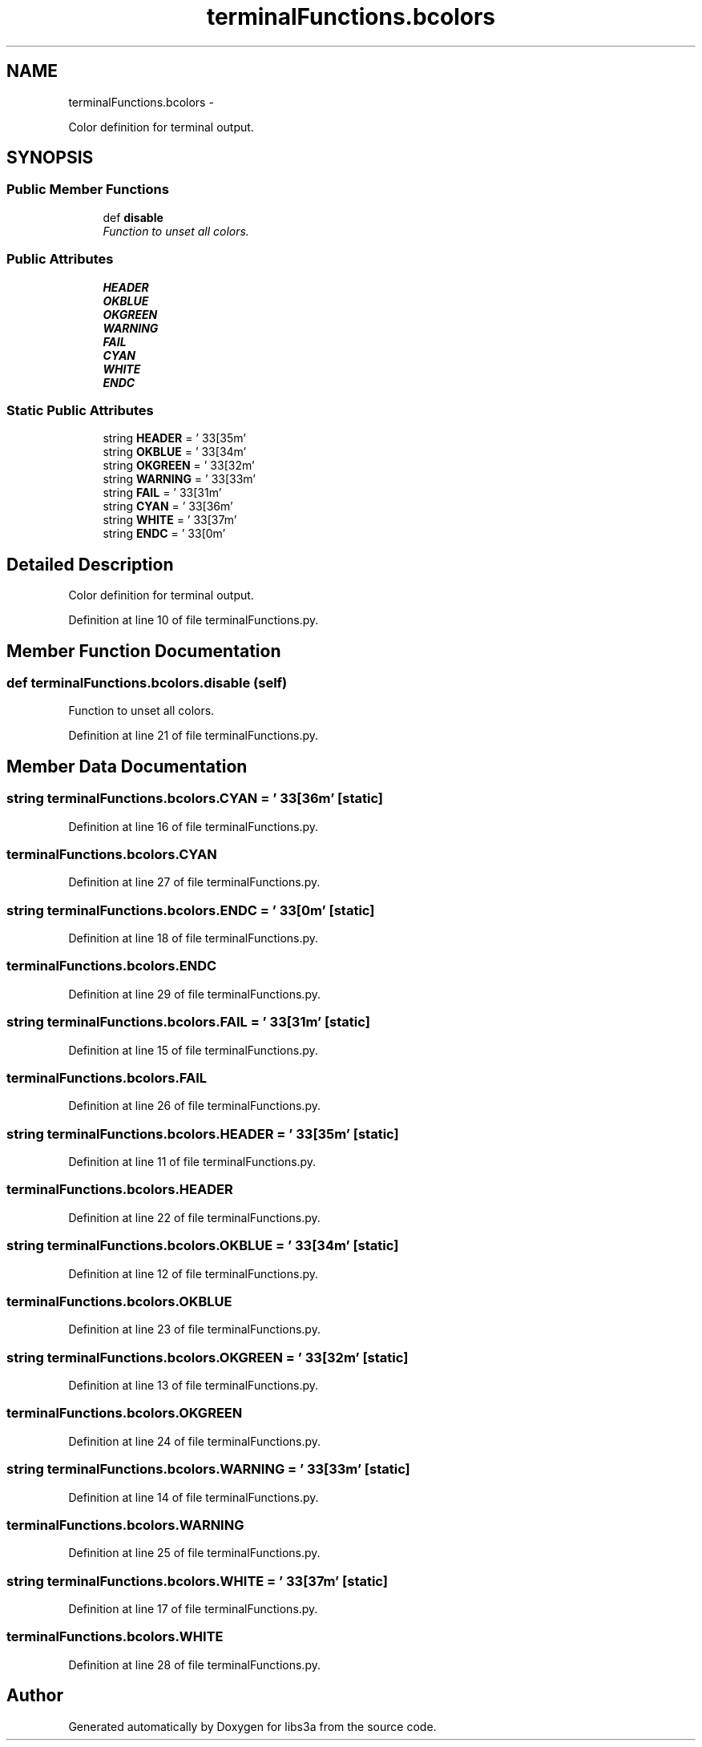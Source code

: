 .TH "terminalFunctions.bcolors" 3 "Fri Mar 27 2015" "libs3a" \" -*- nroff -*-
.ad l
.nh
.SH NAME
terminalFunctions.bcolors \- 
.PP
Color definition for terminal output\&.  

.SH SYNOPSIS
.br
.PP
.SS "Public Member Functions"

.in +1c
.ti -1c
.RI "def \fBdisable\fP"
.br
.RI "\fIFunction to unset all colors\&. \fP"
.in -1c
.SS "Public Attributes"

.in +1c
.ti -1c
.RI "\fBHEADER\fP"
.br
.ti -1c
.RI "\fBOKBLUE\fP"
.br
.ti -1c
.RI "\fBOKGREEN\fP"
.br
.ti -1c
.RI "\fBWARNING\fP"
.br
.ti -1c
.RI "\fBFAIL\fP"
.br
.ti -1c
.RI "\fBCYAN\fP"
.br
.ti -1c
.RI "\fBWHITE\fP"
.br
.ti -1c
.RI "\fBENDC\fP"
.br
.in -1c
.SS "Static Public Attributes"

.in +1c
.ti -1c
.RI "string \fBHEADER\fP = '\\033[35m'"
.br
.ti -1c
.RI "string \fBOKBLUE\fP = '\\033[34m'"
.br
.ti -1c
.RI "string \fBOKGREEN\fP = '\\033[32m'"
.br
.ti -1c
.RI "string \fBWARNING\fP = '\\033[33m'"
.br
.ti -1c
.RI "string \fBFAIL\fP = '\\033[31m'"
.br
.ti -1c
.RI "string \fBCYAN\fP = '\\033[36m'"
.br
.ti -1c
.RI "string \fBWHITE\fP = '\\033[37m'"
.br
.ti -1c
.RI "string \fBENDC\fP = '\\033[0m'"
.br
.in -1c
.SH "Detailed Description"
.PP 
Color definition for terminal output\&. 
.PP
Definition at line 10 of file terminalFunctions\&.py\&.
.SH "Member Function Documentation"
.PP 
.SS "def terminalFunctions\&.bcolors\&.disable (self)"

.PP
Function to unset all colors\&. 
.PP
Definition at line 21 of file terminalFunctions\&.py\&.
.SH "Member Data Documentation"
.PP 
.SS "string terminalFunctions\&.bcolors\&.CYAN = '\\033[36m'\fC [static]\fP"

.PP
Definition at line 16 of file terminalFunctions\&.py\&.
.SS "terminalFunctions\&.bcolors\&.CYAN"

.PP
Definition at line 27 of file terminalFunctions\&.py\&.
.SS "string terminalFunctions\&.bcolors\&.ENDC = '\\033[0m'\fC [static]\fP"

.PP
Definition at line 18 of file terminalFunctions\&.py\&.
.SS "terminalFunctions\&.bcolors\&.ENDC"

.PP
Definition at line 29 of file terminalFunctions\&.py\&.
.SS "string terminalFunctions\&.bcolors\&.FAIL = '\\033[31m'\fC [static]\fP"

.PP
Definition at line 15 of file terminalFunctions\&.py\&.
.SS "terminalFunctions\&.bcolors\&.FAIL"

.PP
Definition at line 26 of file terminalFunctions\&.py\&.
.SS "string terminalFunctions\&.bcolors\&.HEADER = '\\033[35m'\fC [static]\fP"

.PP
Definition at line 11 of file terminalFunctions\&.py\&.
.SS "terminalFunctions\&.bcolors\&.HEADER"

.PP
Definition at line 22 of file terminalFunctions\&.py\&.
.SS "string terminalFunctions\&.bcolors\&.OKBLUE = '\\033[34m'\fC [static]\fP"

.PP
Definition at line 12 of file terminalFunctions\&.py\&.
.SS "terminalFunctions\&.bcolors\&.OKBLUE"

.PP
Definition at line 23 of file terminalFunctions\&.py\&.
.SS "string terminalFunctions\&.bcolors\&.OKGREEN = '\\033[32m'\fC [static]\fP"

.PP
Definition at line 13 of file terminalFunctions\&.py\&.
.SS "terminalFunctions\&.bcolors\&.OKGREEN"

.PP
Definition at line 24 of file terminalFunctions\&.py\&.
.SS "string terminalFunctions\&.bcolors\&.WARNING = '\\033[33m'\fC [static]\fP"

.PP
Definition at line 14 of file terminalFunctions\&.py\&.
.SS "terminalFunctions\&.bcolors\&.WARNING"

.PP
Definition at line 25 of file terminalFunctions\&.py\&.
.SS "string terminalFunctions\&.bcolors\&.WHITE = '\\033[37m'\fC [static]\fP"

.PP
Definition at line 17 of file terminalFunctions\&.py\&.
.SS "terminalFunctions\&.bcolors\&.WHITE"

.PP
Definition at line 28 of file terminalFunctions\&.py\&.

.SH "Author"
.PP 
Generated automatically by Doxygen for libs3a from the source code\&.
